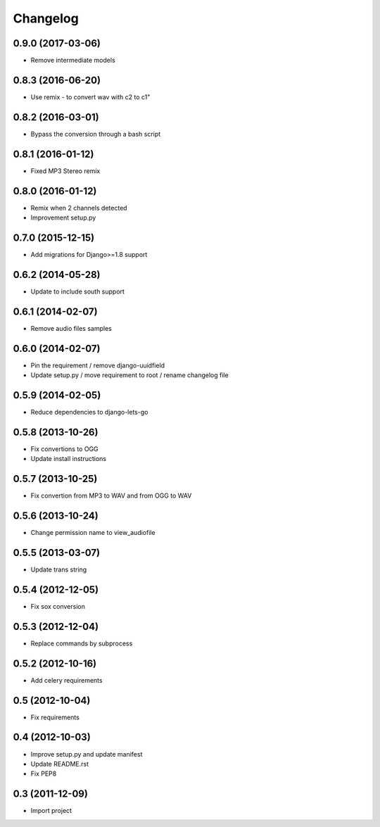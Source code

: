 Changelog
=========


0.9.0 (2017-03-06)
------------------

* Remove intermediate models


0.8.3 (2016-06-20)
------------------

* Use remix - to convert wav with c2 to c1"


0.8.2 (2016-03-01)
------------------

* Bypass the conversion through a bash script


0.8.1 (2016-01-12)
------------------

* Fixed MP3 Stereo remix


0.8.0 (2016-01-12)
------------------

* Remix when 2 channels detected
* Improvement setup.py


0.7.0 (2015-12-15)
------------------

* Add migrations for Django>=1.8 support


0.6.2 (2014-05-28)
------------------

* Update to include south support


0.6.1 (2014-02-07)
------------------

* Remove audio files samples


0.6.0 (2014-02-07)
------------------

* Pin the requirement / remove django-uuidfield
* Update setup.py / move requirement to root / rename changelog file


0.5.9 (2014-02-05)
------------------

* Reduce dependencies to django-lets-go


0.5.8 (2013-10-26)
------------------

* Fix convertions to OGG
* Update install instructions


0.5.7 (2013-10-25)
------------------

* Fix convertion from MP3 to WAV and from OGG to WAV


0.5.6 (2013-10-24)
------------------

* Change permission name to view_audiofile


0.5.5 (2013-03-07)
------------------

* Update trans string


0.5.4 (2012-12-05)
------------------

* Fix sox conversion


0.5.3 (2012-12-04)
------------------

* Replace commands by subprocess


0.5.2 (2012-10-16)
------------------

* Add celery requirements


0.5 (2012-10-04)
------------------

* Fix requirements


0.4 (2012-10-03)
------------------

* Improve setup.py and update manifest
* Update README.rst
* Fix PEP8


0.3 (2011-12-09)
----------------

* Import project
